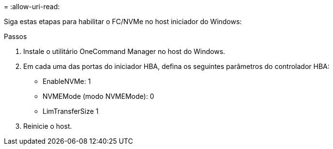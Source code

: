 = 
:allow-uri-read: 


Siga estas etapas para habilitar o FC/NVMe no host iniciador do Windows:

.Passos
. Instale o utilitário OneCommand Manager no host do Windows.
. Em cada uma das portas do iniciador HBA, defina os seguintes parâmetros do controlador HBA:
+
** EnableNVMe: 1
** NVMEMode (modo NVMEMode): 0
** LimTransferSize 1


. Reinicie o host.

